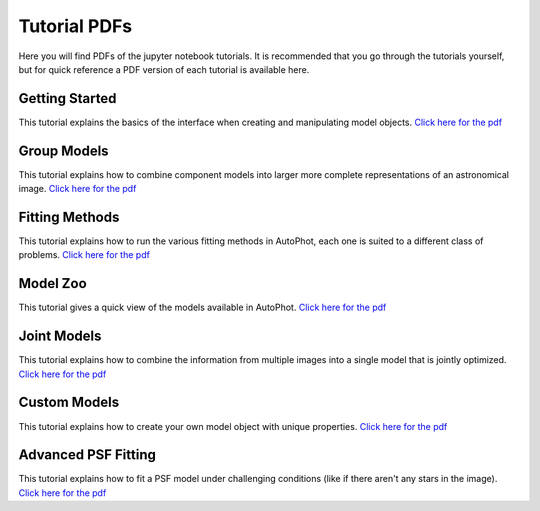 =============
Tutorial PDFs
=============

Here you will find PDFs of the jupyter notebook tutorials. It is recommended that you go through the tutorials yourself, but for quick reference a PDF version of each tutorial is available here.

Getting Started
---------------

This tutorial explains the basics of the interface when creating and manipulating model objects. `Click here for the pdf <https://raw.githubusercontent.com/Autostronomy/AutoPhot/main/docs/tutorials/GettingStarted.pdf?raw=true>`_

Group Models
------------

This tutorial explains how to combine component models into larger more complete representations of an astronomical image. `Click here for the pdf <https://raw.githubusercontent.com/Autostronomy/AutoPhot/main/docs/tutorials/GroupModels.pdf?raw=true>`_

Fitting Methods
---------------

This tutorial explains how to run the various fitting methods in AutoPhot, each one is suited to a different class of problems. `Click here for the pdf <https://raw.githubusercontent.com/Autostronomy/AutoPhot/main/docs/tutorials/FittingMethods.pdf?raw=true>`_

Model Zoo
---------

This tutorial gives a quick view of the models available in AutoPhot. `Click here for the pdf <https://raw.githubusercontent.com/Autostronomy/AutoPhot/main/docs/tutorials/ModelZoo.pdf?raw=true>`_


Joint Models
------------

This tutorial explains how to combine the information from multiple images into a single model that is jointly optimized. `Click here for the pdf <https://raw.githubusercontent.com/Autostronomy/AutoPhot/main/docs/tutorials/JointModels.pdf?raw=true>`_


Custom Models
-------------

This tutorial explains how to create your own model object with unique properties. `Click here for the pdf <https://raw.githubusercontent.com/Autostronomy/AutoPhot/main/docs/tutorials/CustomModels.pdf?raw=true>`_


Advanced PSF Fitting
--------------------

This tutorial explains how to fit a PSF model under challenging conditions (like if there aren't any stars in the image). `Click here for the pdf <https://raw.githubusercontent.com/Autostronomy/AutoPhot/main/docs/tutorials/AdvancedPSFModels.pdf?raw=true>`_
